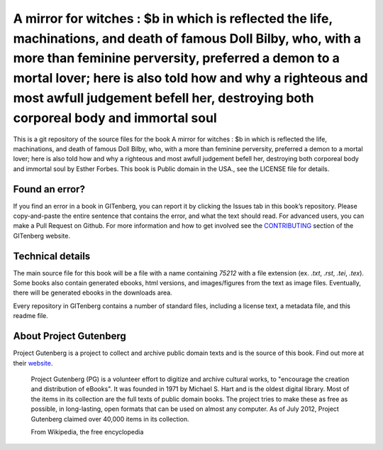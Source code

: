 =====================
A mirror for witches : $b in which is reflected the life, machinations, and death of famous Doll Bilby, who, with a more than feminine perversity, preferred a demon to a mortal lover; here is also told how and why a righteous and most awfull judgement befell her, destroying both corporeal body and immortal soul
=====================


This is a git repository of the source files for the book A mirror for witches : $b in which is reflected the life, machinations, and death of famous Doll Bilby, who, with a more than feminine perversity, preferred a demon to a mortal lover; here is also told how and why a righteous and most awfull judgement befell her, destroying both corporeal body and immortal soul by Esther Forbes. This book is Public domain in the USA., see the LICENSE file for details. 

Found an error?
===============
If you find an error in a book in GITenberg, you can report it by clicking the Issues tab in this book’s repository. Please copy-and-paste the entire sentence that contains the error, and what the text should read. For advanced users, you can make a Pull Request on Github.  For more information and how to get involved see the CONTRIBUTING_ section of the GITenberg website.

.. _CONTRIBUTING: https://gitenberg.github.com/#contributing


Technical details
=================
The main source file for this book will be a file with a name containing `75212` with a file extension (ex. `.txt`, `.rst`, `.tei`, `.tex`). Some books also contain generated ebooks, html versions, and images/figures from the text as image files. Eventually, there will be generated ebooks in the downloads area.

Every repository in GITenberg contains a number of standard files, including a license text, a metadata file, and this readme file.


About Project Gutenberg
=======================
Project Gutenberg is a project to collect and archive public domain texts and is the source of this book. Find out more at their website_.

    Project Gutenberg (PG) is a volunteer effort to digitize and archive cultural works, to "encourage the creation and distribution of eBooks". It was founded in 1971 by Michael S. Hart and is the oldest digital library. Most of the items in its collection are the full texts of public domain books. The project tries to make these as free as possible, in long-lasting, open formats that can be used on almost any computer. As of July 2012, Project Gutenberg claimed over 40,000 items in its collection.

    From Wikipedia, the free encyclopedia

.. _website: https://www.gutenberg.org/